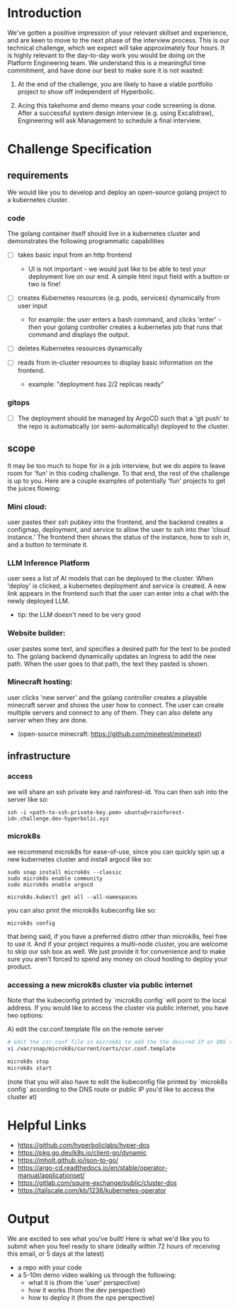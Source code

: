 * Introduction

We've gotten a positive impression of your relevant skillset and experience, and are keen to move to the next phase of the interview process. This is our technical challenge, which we expect will take approximately four hours. It is highly relevant to the day-to-day work you would be doing on the Platform Engineering team. We understand this is a meaningful time commitment, and have done our best to make sure it is not wasted:

1) At the end of the challenge, you are likely to have a viable portfolio project to show off independent of Hyperbolic.

2) Acing this takehome and demo means your code screening is done. After a successful system design interview (e.g. using Excalidraw), Engineering will ask Management to schedule a final interview.


* Challenge Specification

** requirements

We would like you to develop and deploy an open-source golang project to a kubernetes cluster.

*** code

The golang container itself should live in a kubernetes cluster and demonstrates the following programmatic capabilities

- [ ] takes basic input from an http frontend
  - UI is not important - we would just like to be able to test your deployment live on our end. A simple html input field with a button or two is fine!

- [ ] creates Kubernetes resources (e.g. pods, services) dynamically from user input
  - for example: the user enters a bash command, and clicks 'enter' - then your golang controller creates a kubernetes job that runs that command and displays the output.

- [ ] deletes Kubernetes resources dynamically

- [ ] reads from in-cluster resources to display basic information on the frontend.
  - example: "deployment has 2/2 replicas ready"


*** gitops

- [ ] The deployment should be managed by ArgoCD such that a 'git push' to the repo is automatically (or semi-automatically) deployed to the cluster.


** scope

It may be too much to hope for in a job interview, but we do aspire to leave room for 'fun' in this coding challenge. To that end, the rest of the challenge is up to you. Here are a couple examples of potentially 'fun' projects to get the juices flowing:

*** Mini cloud:
user pastes their ssh pubkey into the frontend, and the backend creates a configmap, deployment, and service to allow the user to ssh into ther 'cloud instance.' The frontend then shows the status of the instance, how to ssh in, and a button to terminate it.

*** LLM Inference Platform
user sees a list of AI models that can be deployed to the cluster. When 'deploy' is clicked, a kubernetes deployment and service is created. A new link appears in the frontend such that the user can enter into a chat with the newly deployed LLM.
- tip: the LLM doesn't need to be very good

*** Website builder:
user pastes some text, and specifies a desired path for the text to be posted to. The golang backend dynamically updates an Ingress to add the new path. When the user goes to that path, the text they pasted is shown.


*** Minecraft hosting:
user clicks 'new server' and the golang controller creates a playable minecraft server and shows the user how to connect. The user can create multiple servers and connect to any of them. They can also delete any server when they are done.
- (open-source minecraft: https://github.com/minetest/minetest)


** infrastructure

*** access

we will share an ssh private key and rainforest-id. You can then ssh into the server like so:

#+begin_src shell
ssh -i <path-to-ssh-private-key.pem> ubuntu@<rainforest-id>.challenge.dev-hyperbolic.xyz
#+end_src


*** microk8s

we recommend microk8s for ease-of-use, since you can quickly spin up a new kubernetes cluster and install argocd like so:

#+begin_src
sudo snap install microk8s --classic
sudo microk8s enable community
sudo microk8s enable argocd

microk8s.kubectl get all --all-namespaces
#+end_src

you can also print the microk8s kubeconfig like so:

#+begin_src
microk8s config
#+end_src



that being said, if you have a preferred distro other than microk8s, feel free to use it. And if your project requires a multi-node cluster, you are welcome to skip our ssh box as well. We just provide it for convenience and to make sure you aren't forced to spend any money on cloud hosting to deploy your product.


*** accessing a new microk8s cluster via public internet

Note that the kubeconfig printed by `microk8s config` will point to the local address. If you would like to access the cluster via public internet, you have two options:

A) edit the csr.conf.template file on the remote server

    #+begin_src sh
    # edit the csr.conf file in microk8s to add the the desired IP or DNS route
    vi /var/snap/microk8s/current/certs/csr.conf.template

    microk8s stop
    microk8s start
    #+end_src

    (note that you will also have to edit the kubeconfig file printed by `microk8s config` according to the DNS route or public IP you'd like to access the cluster at)



* Helpful Links

- https://github.com/hyperboliclabs/hyper-dos
- https://pkg.go.dev/k8s.io/client-go/dynamic
- https://mholt.github.io/json-to-go/
- https://argo-cd.readthedocs.io/en/stable/operator-manual/applicationset/
- https://gitlab.com/squire-exchange/public/cluster-dos
- https://tailscale.com/kb/1236/kubernetes-operator


* Output

We are excited to see what you've built! Here is what we'd like you to submit when you feel ready to share (ideally within 72 hours of receiving this email, or 5 days at the latest)

- a repo with your code
- a 5-10m demo video walking us through the following:
  - what it is (from the 'user' perspective)
  - how it works (from the dev perspective)
  - how to deploy it (from the ops perspective)
